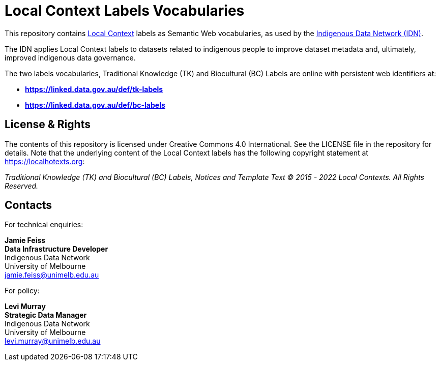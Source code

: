 = Local Context Labels Vocabularies

This repository contains https://localcontexts.org[Local Context] labels as Semantic Web vocabularies, as used by the https://mspgh.unimelb.edu.au/centres-institutes/centre-for-health-equity/research-group/indigenous-data-network[Indigenous Data Network (IDN)].

The IDN applies Local Context labels to datasets related to indigenous people to improve dataset metadata and, ultimately, improved indigenous data governance.

The two labels vocabularies, Traditional Knowledge (TK) and Biocultural (BC) Labels are online with persistent web identifiers at:

* **https://linked.data.gov.au/def/tk-labels**
* **https://linked.data.gov.au/def/bc-labels**



== License & Rights

The contents of this repository is licensed under Creative Commons 4.0 International. See the LICENSE file in the repository for details. Note that the underlying content of the Local Context labels has the following copyright statement at https://localhotexts.org:

_Traditional Knowledge (TK) and Biocultural (BC) Labels, Notices and Template Text © 2015 - 2022 Local Contexts. All Rights Reserved._


== Contacts

For technical enquiries:

**Jamie Feiss** +
*Data Infrastructure Developer* +
Indigenous Data Network +
University of Melbourne +
jamie.feiss@unimelb.edu.au

For policy:

**Levi Murray** +
*Strategic Data Manager* +
Indigenous Data Network +
University of Melbourne +
levi.murray@unimelb.edu.au
